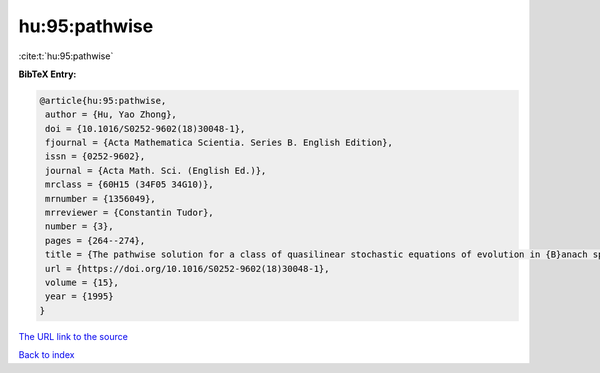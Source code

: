 hu:95:pathwise
==============

:cite:t:`hu:95:pathwise`

**BibTeX Entry:**

.. code-block:: bibtex

   @article{hu:95:pathwise,
    author = {Hu, Yao Zhong},
    doi = {10.1016/S0252-9602(18)30048-1},
    fjournal = {Acta Mathematica Scientia. Series B. English Edition},
    issn = {0252-9602},
    journal = {Acta Math. Sci. (English Ed.)},
    mrclass = {60H15 (34F05 34G10)},
    mrnumber = {1356049},
    mrreviewer = {Constantin Tudor},
    number = {3},
    pages = {264--274},
    title = {The pathwise solution for a class of quasilinear stochastic equations of evolution in {B}anach space. {II}},
    url = {https://doi.org/10.1016/S0252-9602(18)30048-1},
    volume = {15},
    year = {1995}
   }
`The URL link to the source <ttps://doi.org/10.1016/S0252-9602(18)30048-1}>`_


`Back to index <../By-Cite-Keys.html>`_
